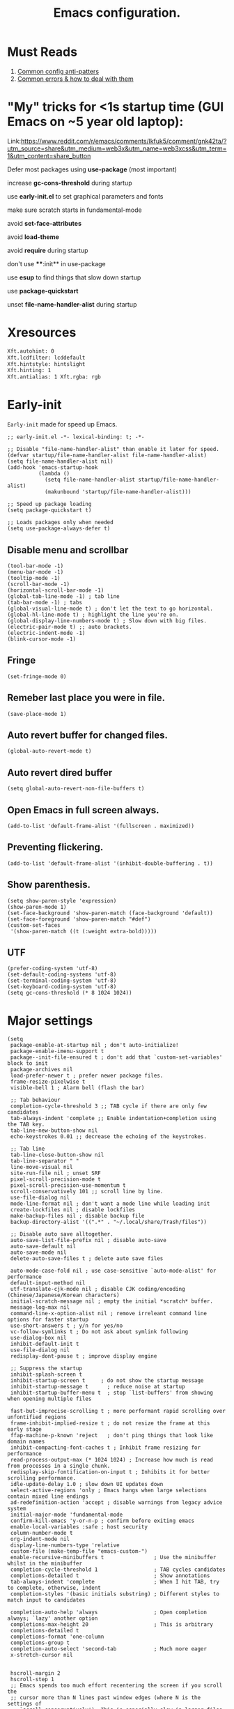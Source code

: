 #+TITLE: Emacs configuration.
#+DESCRIPTION: Emacs configuration is written in orgmode. Code is directly written to the files using org-babel-tangle without the need to start orgmode at startup.
#+PROPERTY: header-args:elisp :lexical t :tangle "init.el" :mkdirp "lisp"
#+STARTUP: showeverything

* Must Reads
1. [[https://discourse.doomemacs.org/t/common-config-anti-patterns/119][Common config anti-patters]]
2. [[https://discourse.doomemacs.org/t/common-errors-how-to-deal-with-them/58][Common errors & how to deal with them]]

* "My" tricks for <1s startup time (GUI Emacs on ~5 year old laptop):

Link:https://www.reddit.com/r/emacs/comments/lkfuk5/comment/gnk42ta/?utm_source=share&utm_medium=web3x&utm_name=web3xcss&utm_term=1&utm_content=share_button

Defer most packages using ***use-package*** (most important)

increase ***gc-cons-threshold*** during startup

use ***early-init.el*** to set graphical parameters and fonts

make sure scratch starts in fundamental-mode

avoid ***set-face-attributes***

avoid ***load-theme***

avoid ***require*** during startup

don't use ****:init** in use-package

use ***esup*** to find things that slow down startup

use ***package-quickstart***

unset ***file-name-handler-alist*** during startup

* Xresources
#+begin_src sh :tangle "~/.Xresources"
  Xft.autohint: 0
  Xft.lcdfilter: lcddefault
  Xft.hintstyle: hintslight
  Xft.hinting: 1
  Xft.antialias: 1 Xft.rgba: rgb
#+end_src

* Early-init
=Early-init= made for speed up Emacs.

#+BEGIN_SRC elisp :tangle "early-init.el"
  ;; early-init.el -*- lexical-binding: t; -*-

  ;; Disable "file-name-handler-alist" than enable it later for speed.
  (defvar startup/file-name-handler-alist file-name-handler-alist)
  (setq file-name-handler-alist nil)
  (add-hook 'emacs-startup-hook
            (lambda ()
              (setq file-name-handler-alist startup/file-name-handler-alist)
              (makunbound 'startup/file-name-handler-alist)))

  ;; Speed up package loading 
  (setq package-quickstart t)

  ;; Loads packages only when needed
  (setq use-package-always-defer t)
#+END_SRC

** Disable menu and scrollbar
#+BEGIN_SRC elisp :tangle "early-init.el"
  (tool-bar-mode -1)
  (menu-bar-mode -1)
  (tooltip-mode -1)
  (scroll-bar-mode -1)
  (horizontal-scroll-bar-mode -1)
  (global-tab-line-mode -1) ; tab line
  (tab-bar-mode -1) ; tabs
  (global-visual-line-mode t) ; don't let the text to go horizontal.
  (global-hl-line-mode t) ; highlight the line you're on.
  (global-display-line-numbers-mode t) ; Slow down with big files.
  (electric-pair-mode t) ;; auto brackets.
  (electric-indent-mode -1)
  (blink-cursor-mode -1)
#+END_SRC

** Fringe
#+begin_src elisp :tangle "early-init.el"
  (set-fringe-mode 0)
#+end_src

** Remeber last place you were in file.
#+BEGIN_SRC elisp :tangle "early-init.el"
  (save-place-mode 1)
#+END_SRC

** Auto revert buffer for changed files.
#+BEGIN_SRC elisp :tangle "early-init.el"
  (global-auto-revert-mode t)
#+END_SRC

** Auto revert dired buffer
#+BEGIN_SRC elisp :tangle "early-init.el"
  (setq global-auto-revert-non-file-buffers t)
#+END_SRC

** Open Emacs in full screen always.
#+BEGIN_SRC elisp :tangle "early-init.el"
  (add-to-list 'default-frame-alist '(fullscreen . maximized))
#+END_SRC

** Preventing flickering.
#+begin_src elisp :tangle "early-init.el"
  (add-to-list 'default-frame-alist '(inhibit-double-buffering . t))
#+end_src

** Show parenthesis.
#+BEGIN_SRC elisp :tangle "early-init.el"
  (setq show-paren-style 'expression)
  (show-paren-mode 1)
  (set-face-background 'show-paren-match (face-background 'default))
  (set-face-foreground 'show-paren-match "#def")
  (custom-set-faces
   '(show-paren-match ((t (:weight extra-bold)))))
#+END_SRC

** UTF
#+BEGIN_SRC elisp :tangle "early-init.el"
  (prefer-coding-system 'utf-8)
  (set-default-coding-systems 'utf-8)
  (set-terminal-coding-system 'utf-8)
  (set-keyboard-coding-system 'utf-8)
  (setq gc-cons-threshold (* 8 1024 1024))
#+END_SRC

* Major settings
#+BEGIN_SRC elisp :tangle "early-init.el"
  (setq
   package-enable-at-startup nil ; don't auto-initialize!
   package-enable-imenu-support t
   package--init-file-ensured t ; don't add that `custom-set-variables' block to init
   package-archives nil
   load-prefer-newer t ; prefer newer package files.
   frame-resize-pixelwise t
   visible-bell 1 ; Alarm bell (flash the bar)

   ;; Tab behaviour
   completion-cycle-threshold 3 ;; TAB cycle if there are only few candidates
   tab-always-indent 'complete ;; Enable indentation+completion using the TAB key.
   tab-line-new-button-show nil
   echo-keystrokes 0.01 ;; decrease the echoing of the keystrokes.

   ;; Tab line
   tab-line-close-button-show nil
   tab-line-separator " "
   line-move-visual nil
   site-run-file nil ; unset SRF
   pixel-scroll-precision-mode t
   pixel-scroll-precision-use-momentum t
   scroll-conservatively 101 ;; scroll line by line.
   use-file-dialog nil
   mode-line-format nil ; don't want a mode line while loading init
   create-lockfiles nil ; disable lockfiles
   make-backup-files nil ; disable backup file
   backup-directory-alist '((".*" . "~/.local/share/Trash/files"))

   ;; Disable auto save alltogether.
   auto-save-list-file-prefix nil ; disable auto-save
   auto-save-default nil
   auto-save-mode nil
   delete-auto-save-files t ; delete auto save files

   auto-mode-case-fold nil ; use case-sensitive `auto-mode-alist' for performance
   default-input-method nil
   utf-translate-cjk-mode nil ; disable CJK coding/encoding (Chinese/Japanese/Korean characters)
   initial-scratch-message nil ; empty the initial *scratch* buffer.
   message-log-max nil
   command-line-x-option-alist nil ; remove irreleant command line options for faster startup
   use-short-answers t ; y/n for yes/no
   vc-follow-symlinks t ; Do not ask about symlink following
   use-dialog-box nil
   inhibit-default-init t
   use-file-dialog nil
   redisplay-dont-pause t ; improve display engine

   ;; Suppress the startup
   inhibit-splash-screen t
   inhibit-startup-screen t		; do not show the startup message
   inhibit-startup-message t      ; reduce noise at startup
   inhibit-startup-buffer-menu t  ; stop `list-buffers' from showing when opening multiple files

   fast-but-imprecise-scrolling t ; more performant rapid scrolling over unfontified regions
   frame-inhibit-implied-resize t ; do not resize the frame at this early stage
   ffap-machine-p-known 'reject   ; don't ping things that look like domain names
   inhibit-compacting-font-caches t ; Inhibit frame resizing for performance
   read-process-output-max (* 1024 1024) ; Increase how much is read from processes in a single chunk.
   redisplay-skip-fontification-on-input t ; Inhibits it for better scrolling performance.
   idle-update-delay 1.0 ; slow down UI updates down
   select-active-regions 'only ; Emacs hangs when large selections contain mixed line endings
   ad-redefinition-action 'accept ; disable warnings from legacy advice system
   initial-major-mode 'fundamental-mode
   confirm-kill-emacs 'y-or-n-p ; confirm before exiting emacs
   enable-local-variables :safe ; host security
   column-number-mode t
   org-indent-mode nil
   display-line-numbers-type 'relative
   custom-file (make-temp-file "emacs-custom-")
   enable-recursive-minibuffers t                ; Use the minibuffer whilst in the minibuffer
   completion-cycle-threshold 1                  ; TAB cycles candidates
   completions-detailed t                        ; Show annotations
   tab-always-indent 'complete                   ; When I hit TAB, try to complete, otherwise, indent
   completion-styles '(basic initials substring) ; Different styles to match input to candidates

   completion-auto-help 'always                  ; Open completion always; `lazy' another option
   completions-max-height 20                     ; This is arbitrary
   completions-detailed t
   completions-format 'one-column
   completions-group t
   completion-auto-select 'second-tab            ; Much more eager
   x-stretch-cursor nil


   hscroll-margin 2
   hscroll-step 1
   ;; Emacs spends too much effort recentering the screen if you scroll the
   ;; cursor more than N lines past window edges (where N is the settings of
   ;; `scroll-conservatively'). This is especially slow in larger files
   ;; during large-scale scrolling commands. If kept over 100, the window is
   ;; never automatically recentered. The default (0) triggers this too
   ;; aggressively, so I've set it to 10 to recenter if scrolling too far
   ;; off-screen.
   scroll-conservatively 10
   scroll-margin 0
   scroll-preserve-screen-position t
   ;; Reduce cursor lag by a tiny bit by not auto-adjusting `window-vscroll'
   ;; for tall lines.
   auto-window-vscroll nil
   ;; mouse
   mouse-wheel-scroll-amount '(2 ((shift) . hscroll))
   mouse-wheel-scroll-amount-horizontal 2

   confirm-nonexistent-file-or-buffer nil

                                          ;  (setq-default isearch-lazy-count t)
   enable-recursive-minibuffers t
   kill-ring-max 100
   
   frame-title-format "E M A C S"

   browse-url-browser-function 'browse-url-xdg-open

   custom-safe-themes t

   ;; Prevent unwanted runtime builds; packages are compiled ahead-of-time when
   ;; they are installed and site files are compiled when gccemacs is installed.
   ;; (setq comp-deferred-compilation nil)
   native-comp-jit-compilation t

   native-comp-async-report-warnings-errors nil

   ;; Prevent unwanted runtime builds in gccemacs (native-comp); packages are
   ;; compiled ahead-of-time when they are installed and site files are compiled
   ;; when gccemacs is installed.
   comp-deferred-compilation nil

   ;; Compile all sites-lisp on demand.
   native-comp-deferred-compilation t

   ;; Keep the eln cache clean.
   native-compile-prune-cache t

   ;; Solve slow icon rendering
   inhibit-compacting-font-caches t

   ;; Enable ibuffer
   ibuffer-expert t

   display-buffer-alist nil

   select-enable-clipboard t ;; Copy and Paste outside of Emacs
   )

  (defalias 'yes-or-no-p 'y-or-n-p) ; yes or no to y or n
  (add-hook 'prog-mode-hook 'display-line-numbers-mode) ; Only use line-numbers in major modes
  (add-hook 'text-mode-hook 'display-line-numbers-mode)
  (windmove-default-keybindings)

  ;; Improve memory
  (setq-default history-length 1000)
  (setq-default prescient-history-length 1000)

#+END_SRC

** Fonts
#+BEGIN_SRC elisp :tangle "early-init.el"
  (custom-set-faces
   ;; Default font for all text
   '(default ((t (:font "JetBrains Mono:size=15"))))

   ;; Fringe background
   '(fringe ((t (:background "white"))))

   ;; Current line number
   '(line-number-current-line ((t (:foreground "yellow" :background nil :inherit line-number))))

   ;; Mode-line font and weight
   '(mode-line ((t (:font "Jetbrains Mono:size=15" :weight bold :background "black" :foreground "green"))))
   '(mode-line-active ((t (:font "JetBrains Mono:size=15" :weight bold :foreground "grey"))))

   ;; Comments italic, inherits font
   '(font-lock-comment-face ((t (:slant italic))))

   ;; All other syntax faces italic, no color
   '(font-lock-keyword-face ((t (:slant italic))))
   '(font-lock-function-name-face ((t (:slant italic))))
   '(font-lock-string-face ((t (:slant italic))))
   '(font-lock-variable-name-face ((t (:slant italic))))
   '(font-lock-constant-face ((t (:slant italic))))
   '(font-lock-type-face ((t (:slant italic))))
   '(font-lock-builtin-face ((t (:slant italic))))
   '(lsp-face-error ((t (:underline (:style wave :color "Red")))))
   '(lsp-face-warning ((t (:underline (:style wave :color "Orange")))))
   '(lsp-face-info ((t (:underline (:style wave :color "LightBlue")))))
   '(lsp-face-hint ((t (:underline (:style wave :color "Green"))))))
#+END_SRC

* Init

** Emacs
#+BEGIN_SRC elisp
  ;; init.el -*- lexical-binding: t; -*-
  ;; Global tab width and use spaces
  (use-package emacs 
    :ensure nil
    :defer t
    :config
    ;; Load theme
    ;;   (load-theme 'modus-vivendi)

    ;; Tab width
    (setq-default tab-width 4
                  indent-tabs-mode nil)
    (setq org-startup-indented nil))
#+END_SRC

** Maximum native eln speed.
Look for native-compile-async using variable "C-h v =native-comp-eln-load-path="
#+BEGIN_SRC elisp
  ;; init.el -*- lexical-binding: t; -*-
  (setq native-comp-speed 3)

  (native-compile-async "/usr/lib/emacs/30.2/native-lisp" 'recursively) (setq native-comp-compiler-options '("-march=znver3" "-Ofast" "-g0" "-fno-finite-math-only" "-fgraphite-identity" "-floop-nest-optimize" "-fdevirtualize-at-ltrans" "-fipa-pta" "-fno-semantic-interposition" "-flto=auto" "-fuse-linker-plugin"))

  (setq native-comp-driver-options '("-march=znver3" "-Ofast" "-g0" "-fno-finite-math-only" "-fgraphite-identity" "-floop-nest-optimize" "-fdevirtualize-at-ltrans" "-fipa-pta" "-fno-semantic-interposition" "-flto=auto" "-fuse-linker-plugin"))
#+END_SRC

** Autoload
#+begin_src elisp
  (use-package bionic-reading
    :load-path "lisp/"
    :commands (infu-bionic-reading-buffer))

  (use-package gdb
    :load-path "lisp/"
    :commands (gdb))

  (use-package feature
    :load-path "lisp/"
    :commands (my/protect-vital-buffers
               my/toggle-mode-line
               my/visit-init
               my/visit-qtile
               my/highlight-word
               my/kill-all-buffers
               my/split-and-follow-horizontally
               my/split-and-follow-vertically
               my/kill-whole-word
               my/copy-whole-line))
#+end_src

* Straight
#+BEGIN_SRC elisp
  (defvar bootstrap-version)
  (let ((bootstrap-file
         (expand-file-name
          "straight/repos/straight.el/bootstrap.el"
          (or (bound-and-true-p straight-base-dir)
              user-emacs-directory)))
        (bootstrap-version 7))
    (unless (file-exists-p bootstrap-file)
      (with-current-buffer
          (url-retrieve-synchronously
           "https://raw.githubusercontent.com/radian-software/straight.el/develop/install.el"
           'silent 'inhibit-cookies)
        (goto-char (point-max))
        (eval-print-last-sexp)))
    (load bootstrap-file nil 'nomessage))

  (straight-use-package 'use-package)
  (setq straight-use-package-by-default t)
#+END_SRC

* Use-package
#+BEGIN_SRC elisp
  (setq package-archives '(("melpa" . "https://melpa.org/packages/")
  			             ("org" . "https://orgmode.org/elpa/")
  			             ("elpa" . "https://elpa.gnu.org/packages/")))
#+END_SRC

* Welcome Screen
#+BEGIN_SRC elisp
  (defun show-welcome-screen-buffer ()
    "Show *Welcome-screen* buffer."
    (with-current-buffer (get-buffer-create "*Welcome-screen*")
      (setq truncate-lines t)
      (let* ((buffer-read-only)
             (image-path (expand-file-name "images/emacs-logo.png" user-emacs-directory))
             (image (create-image image-path))
             (size (image-size image))
             (height (cdr size))
             (width (car size))
             (top-margin (floor (/ (- (window-height) height) 2)))
             (left-margin (floor (/ (- (window-width) width) 2)))
             (prompt-title "E M A C S"))
        (erase-buffer)
        (setq mode-line-format nil) ;; Disable the modeline
        (setq elscreen-toggle-display-tab nil) ; hide elscreen
        (goto-char (point-min))
        (insert (make-string top-margin ?\n ))
        (insert (make-string left-margin ?\ ))
        (insert-image image)
        (insert "\n\n\n")
        (insert (make-string (floor (/ (- (window-width) (string-width prompt-title)) 2)) ?\ ))
        (insert prompt-title))
      (setq cursor-type nil)
      (read-only-mode +1)
      (switch-to-buffer (current-buffer))
      (local-set-key (kbd "q") 'kill-this-buffer)))

  (setq initial-scratch-message nil)
  (setq inhibit-startup-screen t)

  (when (< (length command-line-args) 2)
    (add-hook 'emacs-startup-hook (lambda ()
    			                      (when (display-graphic-p)
    			                        (show-welcome-screen-buffer)))))
#+END_SRC

* Functions

** Visible bell
#+BEGIN_SRC elisp
  (setq visible-bell nil
        ring-bell-function 'double-flash-mode-line)
  (defun double-flash-mode-line ()
    (let ((flash-sec (/ 3.0 20)))
      (invert-face 'mode-line)
      (run-with-timer flash-sec nil #'invert-face 'mode-line)))

                                          ; Flash the foreground of the mode-line
                                          ;(setq ring-bell-function
                                          ;      (lambda ()
                                          ;        (let ((orig-fg (face-foreground 'mode-line)))
                                          ;          (set-face-foreground 'mode-line "#F2804F")
                                          ;          (run-with-idle-timer 0.1 nil
                                          ;                               (lambda (fg) (set-face-foreground 'mode-line fg))
                                          ;                               orig-fg))))
                                          ;(setq ring-bell-function
                                          ;      (lambda ()
                                          ;        (let ((orig-fg (face-foreground 'mode-line)))
                                          ;          (set-face-foreground 'mode-line "#F2804F")
                                          ;          (run-with-idle-timer 0.1 nil
                                          ;                               (lambda (fg) (set-face-foreground 'mode-line fg))
                                          ;                               orig-fg))))
#+END_SRC

** Disable line numbers, mode-line, tab-bar and etc.
#+BEGIN_SRC elisp
  (dolist (mode '(term-mode-hook
    	            shell-mode-hook
    	            treemacs-mode-hook
    	            dashboad-mode-hook
    	            neotree-mode-hook
    	            dashboard-mode-hook
    	            pdf-view-mode-hook
    	            vterm-mode-hook
    	            eshell-mode-hook))
    (add-hook mode (lambda () (display-line-numbers-mode 0) (setq mode-line-format nil) (tab-bar-mode 0) (tab-line-mode 0))))
#+END_SRC

* Keybindings
#+BEGIN_SRC elisp
  ;; Escape
  (define-key key-translation-map (kbd "ESC") (kbd "C-g"))
                                          ;(global-set-key (kbd "<escape> <escape>") 'keyboard-escape-quit)

  ;; Visiting files
  (global-set-key (kbd "C-c e") 'my/visit-init) ; vist the config
  (global-set-key (kbd "C-c q") 'my/visit-qtile) ; vist the qtile config

  ;; Restart the Emacs
  (global-set-key (kbd "C-x r") 'restart-emacs) ; restart the Emacs.

  ;; Avoid accidentally minimizing emacs.
  (global-unset-key (kbd "C-z"))

  ;; Close all the buffers.
  (global-set-key (kbd "C-c k") 'my/kill-all-buffers)

  ;; Emacs
  (global-set-key (kbd "<f12>") 'my/toggle-mode-line) 

  ;; Buffers
                                          ;(global-set-key (kbd "C-x b") 'buffer-menu)    ; ibuffer
  (global-set-key (kbd "C-x C-k") 'kill-buffer)    ; kill buffer
                                          ;(global-set-key (kbd "C-x j") 'previous-buffer)    ; move to previous buffer
                                          ;(global-set-key (kbd "C-x k") 'next-buffer)    ; move to next buffer
  (global-set-key (kbd "C-c r") 'recentf)    ; open recent buffers
  (global-set-key (kbd "C-x 2") 'my/split-and-follow-horizontally) ;; move focus to new window.
  (global-set-key (kbd "C-x 3") 'my/split-and-follow-vertically) ;; move focust to new window.

  ;; File
                                          ;(global-set-key (kbd "C-c f") 'find-name-dired)
                                          ;(global-set-key (kbd "C-c s") 'find-lisp--)
  (global-set-key (kbd "C-c w w") 'my/kill-whole-word)
  (global-set-key (kbd "C-c w l") 'my/copy-whole-line)
  (global-set-key (kbd "C-c w h") 'my/highlight-word)
  (global-set-key (kbd "C-c v") 'view-mode)

  ;; Applications
  (global-set-key (kbd "C-c p") 'dmenu) ; dmenu
  (global-set-key (kbd "C-c T") 'vterm)      ; vterm
  (global-set-key (kbd "C-c t") 'vterm-toggle-cd) ; vterm-toggle to cd

  (global-set-key (kbd "C-x B") 'infu-bionic-reading-buffer) ; bionic reading
  (global-set-key (kbd "C-+") 'text-scale-increase) ; zoom in
  (global-set-key (kbd "C--") 'text-scale-decrease) ; zoom out
  (global-set-key (kbd "<C-wheel-down>") 'text-scale-increase) ; zoom in with mouse
  (global-set-key (kbd "<C-wheel-up>") 'text-scale-decrease) ; zoom out with mouse
  (global-set-key (kbd "C-c n") 'neotree-toggle)
  (global-set-key (kbd "C-.") 'avy-goto-char)
  (global-set-key (kbd "C-c c") 'compile)
  (global-set-key (kbd "C-c b") 'nyan-mode)
  (global-set-key (kbd "C-c C-u") 'package-upgrade-all)
  (global-set-key (kbd "C-c g") #'gdb)
  (global-set-key (kbd "M-y") #'popup-kill-ring)
                                          ; (global-set-key (kbd "C-x C-f") #'fzf-find-file)
                                          ; (global-set-key (kbd "C-x C-b") #'fzf-find-in-buffer)
#+END_SRC

* Zone
#+BEGIN_SRC elisp
                                          ;  (autoload 'zone-when-idle "zone" nil t)
                                          ;  (zone-when-idle 820) ; time after which zone run.
                                          ;  (setq zone-programs [zone-pgm-whack-chars])
#+END_SRC

* Dired
#+BEGIN_SRC elisp
  (use-package dired-open
    :ensure t
    :straight t
    :defer t
    :commands dired-open-by-extensions)
  (setq dired-open-extensions '(("jpg" . "eog")
    			                  ("png" . "eog")
    			                  ("pdf" . "zathura")
    			                  ("mkv" . "mpv")
    			                  ("mp3" . "mpv")
    			                  ("mpg" . "mpv")
    			                  ("epub" . "zathura")
    			                  ("mp4" . "mpv")))
#+END_SRC

* Icons
#+BEGIN_SRC elisp
  (use-package nerd-icons
    :ensure t
    :straight t
    :defer t)

  (use-package nerd-icons-dired
    :ensure t
    :straight t
    :defer t
    :hook (dired-mode . nerd-icons-dired-mode))

  (use-package nerd-icons-completion
    :ensure t
    :straight t
    :after (marginalia)
    :config
    (nerd-icons-completion-mode))
#+END_SRC

* Vertico 
#+BEGIN_SRC elisp
  (use-package vertico
    :ensure t
    :straight t
    :defer t
    :hook
    (after-init . vertico-mode)           ;; Enable vertico after Emacs has initialized.
    :custom
    (vertico-count 10)                    ;; Number of candidates to display in the completion list.
    (vertico-resize nil)                  ;; Disable resizing of the vertico minibuffer.
    (vertico-cycle nil)                   ;; Do not cycle through candidates when reaching the end of the list
    :config
    ;; Customize the display of the current candidate in the completion list.
    ;; This will prefix the current candidate with “» ” to make it stand out.
    ;; Reference: https://github.com/minad/vertico/wiki#prefix-current-candidate-with-arrow
    (advice-add #'vertico--format-candidate :around
                (lambda (orig cand prefix suffix index _start)
                  (setq cand (funcall orig cand prefix suffix index _start))
                  (concat
                   (if (= vertico--index index)
                       (propertize "» " 'face '(:foreground "#80adf0" :weight bold))
                     "  ")
                   cand))))
#+END_SRC

* Orderless
#+BEGIN_SRC elisp
  (use-package orderless
    :ensure t
    :straight t
    :defer t                                    ;; Load Orderless on demand.
    :after vertico                              ;; Ensure Vertico is loaded before Orderless.
    :config
    (setq completion-styles '(orderless basic)  ;; Set the completion styles.
          completion-category-defaults nil      ;; Clear default category settings.
          completion-category-overrides '((file (styles partial-completion))))) ;; Customize file completion styles.
#+END_SRC

* Marginalia
#+BEGIN_SRC elisp
  ;; Marginalia enhances the completion experience in Emacs by adding
  ;; additional context to the completion candidates. This includes
  ;; helpful annotations such as documentation and other relevant
  ;; information, making it easier to choose the right option.
  (use-package marginalia
    :ensure t
    :straight t
    :hook
    (after-init . marginalia-mode))
#+END_SRC

* Consult
#+BEGIN_SRC elisp
  ;; Consult provides powerful completion and narrowing commands for Emacs.
  ;; It integrates well with other completion frameworks like Vertico, enabling
  ;; features like previews and enhanced register management. It's useful for
  ;; navigating buffers, files, and xrefs with ease.
  (use-package consult
    :ensure t
    :straight t
    :defer t
    :config
    ;; Enhance register preview with thin lines and no mode line.
    (advice-add #'register-preview :override #'consult-register-window)

    ;; Use Consult for xref locations with a preview feature.
    (setq xref-show-xrefs-function #'consult-xref
          xref-show-definitions-function #'consult-xref))
#+END_SRC

* Embark
#+BEGIN_SRC elisp
  ;; Embark provides a powerful contextual action menu for Emacs, allowing
  ;; you to perform various operations on completion candidates and other items.
  ;; It extends the capabilities of completion frameworks by offering direct
  ;; actions on the candidates.
  ;; Just `<leader> .' over any text, explore it :)
  (use-package embark
    :ensure t
    :straight t
    :defer t)
#+END_SRC

* Embark consult
#+BEGIN_SRC elisp
  ;; Embark-Consult provides a bridge between Embark and Consult, ensuring
  ;; that Consult commands, like previews, are available when using Embark.
  (use-package embark-consult
    :ensure t
    :straight t
    :hook
    (embark-collect-mode . consult-preview-at-point-mode)) ;; Enable preview in Embark collect mode.
#+END_SRC

* Vterm & vterm-toggle
#+BEGIN_SRC elisp
  (use-package vterm
    :ensure t
    :straight t
    :defer t
    :commands (vterm))

  (use-package vterm-toggle
    :ensure t
    :straight t
    :defer t
    :commands (vterm-toggle))
#+END_SRC

* Which key
#+BEGIN_SRC elisp
  (use-package which-key
    :ensure t
    :straight t
    :defer t
    :hook (after-init . which-key-mode)
    :custom
    (which-key-lighter "")
                                          ;  (which-key-sort-order #'which-key-order-alpha)
    (which-key-sort-uppercase-first nil)
    (which-key-add-column-padding 1)
    (which-key-max-display-columns nil)
    (which-key-min-display-lines 6)
    (which-key-compute-remaps t)
    (which-key-side-window-slot -10)
    (which-key-separator " -> ")
    (which-key-allow-evil-operators t)
    (which-key-use-C-h-commands t)
    (which-key-show-remaining-keys t)
    (which-key-show-prefix 'bottom)
    :config
    (which-key-mode)
    (which-key-setup-side-window-bottom)
    (which-key-setup-minibuffer))
#+END_SRC

* COMMENT Nyan
#+BEGIN_SRC elisp
  (use-package nyan-mode
    :straight t
    :defer 2
    :config
    (nyan-mode)
    :custom
    (nyan-animate-nyancat t)
    (autoload 'nyan-mode "nyan-mode" "Nyan Mode" t)
    (nyan-bar-length 22)
    (nyan-animation-frame-interval )
    (nyan-minimum-window-width 8)
    (nyan-wavy-trail t)
    (nyan-cat-face-number 3))
#+END_SRC

* Persistent history.
#+BEGIN_SRC elisp
  (use-package savehist
    :straight nil
    :defer 1
    :config
    (setq history-length 15)
    (savehist-mode 1))
#+END_SRC

* A few more useful configurations...
#+BEGIN_SRC elisp
  (use-package emacs
    :defer t
    :config
    ;; Add prompt indicator to `completing-read-multiple'.
    ;; We display [CRM<separator>], e.g., [CRM,] if the separator is a comma.
    (defun crm-indicator (args)
      (cons (format "[CRM%s] %s"
    	              (replace-regexp-in-string
    	               "\\`\\[.*?]\\*\\|\\[.*?]\\*\\'" ""
    	               crm-separator)
    	              (car args))
            (cdr args)))
    (advice-add #'completing-read-multiple :filter-args #'crm-indicator)

    ;; Do not allow the cursor in the minibuffer prompt
    (setq minibuffer-prompt-properties
          '(read-only t cursor-intangible t face minibuffer-prompt))
    (add-hook 'minibuffer-setup-hook #'cursor-intangible-mode)

    ;; Emacs 28: Hide commands in M-x which do not work in the current mode.
    ;; Vertico commands are hidden in normal buffers.
    ;; (setq read-extended-command-predicate
    ;;       #'command-completion-default-include-p)

    ;; Enable recursive minibuffers
    (setq enable-recursive-minibuffers t))
#+END_SRC

* Company
#+BEGIN_SRC elisp
  (use-package company
    :ensure t
    :straight t
    :defer t
    :hook ((prog-mode text-mode) . company-mode)
    :config
    (setq company-idle-delay 0.1) ;; company-idle-delay set to low causes latency while typing use with caution.
    (setq company-minimum-prefix-length 3))

  (with-eval-after-load 'company
    (define-key company-active-map (kbd "M-n") nil)
    (define-key company-active-map (kbd "M-p") nil)
    (define-key company-active-map (kbd "C-n") #'company-select-next)
    (define-key company-active-map (kbd "C-p") #'company-select-previous)
    (define-key company-active-map (kbd "SPC") #'company-abort))
    #+END_SRC

* Flycheck
#+BEGIN_SRC elisp
  (use-package flycheck
    :ensure t
    :init (global-flycheck-mode))
#+END_SRC


* Org 
#+BEGIN_SRC elisp
  ;; Org mode, if you still want it for notes/tasks
  (use-package org
    :straight t
    :defer t
    :config
    (setq org-agenda-files '("~/Documents/org/")
          org-log-done 'time
          org-hide-emphasis-markers t)
    (org-babel-do-load-languages
     'org-babel-load-languages
     '((emacs-lisp . t)
       (python . t)
       (C . t))))
#+END_SRC

* Lsp
#+BEGIN_SRC elisp
  (use-package lsp-mode
    :ensure t
    :straight t
    :defer t
    :hook (;; Replace XXX-mode with concrete major mode (e.g. python-mode)
           (lsp-mode . lsp-enable-which-key-integration)  ;; Integrate with Which Key
           ((js-mode                                      ;; Enable LSP for JavaScript
             tsx-ts-mode                                  ;; Enable LSP for TSX
             typescript-ts-base-mode                      ;; Enable LSP for TypeScript
             css-mode                                     ;; Enable LSP for CSS
             go-ts-mode                                   ;; Enable LSP for Go
             js-ts-mode                                   ;; Enable LSP for JavaScript (TS mode)
             prisma-mode                                  ;; Enable LSP for Prisma
             python-base-mode                             ;; Enable LSP for Python
             c-mode
             ruby-base-mode                               ;; Enable LSP for Ruby
             rust-ts-mode                                 ;; Enable LSP for Rust
  		   c-mode
             c++-mode
             js-mode
             bash-mode
             lua-mode
             web-mode) . lsp-deferred))                   ;; Enable LSP for Web (HTML)
    :commands lsp
    :custom
    (lsp-keymap-prefix "C-c l")                           ;; Set the prefix for LSP commands.
    (lsp-inlay-hint-enable nil)                           ;; Usage of inlay hints.
    (lsp-completion-provider :none)                       ;; Disable the default completion provider.
    (lsp-session-file (locate-user-emacs-file ".lsp-session")) ;; Specify session file location.
    (lsp-log-io nil)                                      ;; Disable IO logging for speed.
    (lsp-idle-delay 0.5)                                  ;; Set the delay for LSP to 0 (debouncing).
    (lsp-keep-workspace-alive nil)                        ;; Disable keeping the workspace alive.
    ;; Core settings
    (lsp-enable-xref t)                                   ;; Enable cross-references.
    (lsp-auto-configure t)                                ;; Automatically configure LSP.
    (lsp-enable-links nil)                                ;; Disable links.
    (lsp-eldoc-enable-hover t)                            ;; Enable ElDoc hover.
    (lsp-enable-file-watchers nil)                        ;; Disable file watchers.
    (lsp-enable-folding nil)                              ;; Disable folding.
    (lsp-enable-imenu t)                                  ;; Enable Imenu support.
    (lsp-enable-indentation nil)                          ;; Disable indentation.
    (lsp-enable-on-type-formatting nil)                   ;; Disable on-type formatting.
    (lsp-enable-suggest-server-download t)                ;; Enable server download suggestion.
    (lsp-enable-symbol-highlighting t)                    ;; Enable symbol highlighting.
    (lsp-enable-text-document-color t)                    ;; Enable text document color.
    ;; Modeline settings
    (lsp-modeline-code-actions-enable nil)                ;; Keep modeline clean.
    (lsp-modeline-diagnostics-enable nil)                 ;; Use `flymake' instead.
    (lsp-modeline-workspace-status-enable t)              ;; Display "LSP" in the modeline when enabled.
    (lsp-signature-doc-lines 1)                           ;; Limit echo area to one line.
    (lsp-eldoc-render-all t)                              ;; Render all ElDoc messages.
    ;; Completion settings
    (lsp-completion-enable t)                             ;; Enable completion.
    (lsp-completion-enable-additional-text-edit t)        ;; Enable additional text edits for completions.
    (lsp-enable-snippet nil)                              ;; Disable snippets
    (lsp-completion-show-kind t)                          ;; Show kind in completions.
    ;; Lens settings
    (lsp-lens-enable t)                                   ;; Enable lens support.
    ;; Headerline settings
    (lsp-headerline-breadcrumb-enable-symbol-numbers t)   ;; Enable symbol numbers in the headerline.
    (lsp-headerline-arrow "▶")                            ;; Set arrow for headerline.
    (lsp-headerline-breadcrumb-enable-diagnostics nil)    ;; Disable diagnostics in headerline.
    (lsp-headerline-breadcrumb-icons-enable nil)          ;; Disable icons in breadcrumb.
    ;; Semantic settings
    (lsp-semantic-tokens-enable nil))                     ;; Disable semantic tokens.

  ;; LSP UI for inline and doc popups
  (use-package lsp-ui
    :ensure t
    :after lsp-mode
    :config
    (setq lsp-ui-sideline-enable t
          lsp-ui-doc-enable t
          lsp-ui-doc-header t
          lsp-ui-doc-include-signature t
          lsp-ui-doc-border (face-foreground 'default)
          lsp-ui-sideline-show-code-actions t
          lsp-ui-sideline-delay 0.05))
#+END_SRC

* Tree sitter
#+BEGIN_SRC elisp
  (use-package tree-sitter
    :ensure t
    :straight t
    :hook ((python-mode c-mode c++-mode lua-mode sh-mode asm-mode
                        go-mode rust-mode js-mode typescript-mode
                        json-mode yaml-mode bash-mode html-mode)
           . tree-sitter-hl-mode))

  (use-package tree-sitter-langs
    :ensure t
    :straight t)

  (add-hook 'python-ts-mode-hook #'tree-sitter-hl-mode)
  (add-hook 'c-ts-mode-hook #'tree-sitter-hl-mode)
  (add-hook 'c++-ts-mode-hook #'tree-sitter-hl-mode)
  (add-hook 'lua-ts-mode-hook #'tree-sitter-hl-mode)
  (add-hook 'bash-ts-mode-hook #'tree-sitter-hl-mode)
  (add-hook 'asm-ts-mode-hook #'tree-sitter-hl-mode)
#+END_SRC

* Tree sitter font settings
#+BEGIN_SRC elisp
  (setq treesit-font-lock-level 4)

  ;; Example for Python (similar rules can be applied for C, C++, Lua)
  (add-hook 'python-ts-mode-hook
            (lambda ()
              (setq-local treesit-font-lock-settings
                          (append treesit-font-lock-settings my/python-treesit-settings))))
  (defun my/custom-c-ts-highlight ()
    (add-to-list 'treesit-font-lock-settings
                 (car (treesit-font-lock-rules
                       :language 'c
                       :feature 'custom
                       :override t
                       '(( "assert" @font-lock-keyword-face )
                         (call_expression function: (identifier) @font-lock-function-name-face))))))
  (add-hook 'c-ts-mode-hook #'my/custom-c-ts-highlight)

  (setq-local treesit-font-lock-feature-list
              '((comment)
                (constant variable)
                (keyword function)
                (type operator delimiter)))
#+END_SRC

* Evil mode
#+BEGIN_SRC elisp
  (use-package evil
    :ensure t
    :straight t
    :defer t
    :hook (after-init . evil-mode)
    :config
    (setq evil-want-integration t
        	evil-want-keybinding nil
        	evil-want-C-u-scroll t ; scrolling using p and n without holding ctrl.
        	evil-want-C-u-delete t 
        	evil-vspli-window-right t
        	evil-split-window-below t)
    (evil-set-initial-state 'dired-mode 'normal) ;evil-mode in dired.
    ;; Set SPC as the leader key
    (evil-set-leader 'normal (kbd "SPC"))
    (evil-set-leader 'visual (kbd "SPC"))

    ;; Files
    (evil-define-key 'normal 'global (kbd "<leader> f") 'find-file)
    (evil-define-key 'normal 'global (kbd "<leader> d") 'dired)
    (evil-define-key 'normal 'global (kbd "<leader> pv") 'dired-jump)
    (evil-define-key 'normal 'global (kbd "<leader> c") 'compile)
    (evil-define-key 'normal 'global (kbd "<leader> w") 'save-buffer)
    (evil-define-key 'normal 'global (kbd "<leader> q") 'evil-quit)
    (evil-define-key 'normal 'global (kbd "<leader> r") 'restart-emacs)
    (evil-define-key 'normal 'global (kbd "<leader> b b") 'ibuffer)
    (evil-define-key 'normal 'global (kbd "<leader> b") 'switch-to-buffer)
                                          ;        (evil-define-key 'normal 'global (kbd "<leader> k") 'kill-current-buffer)
    (evil-define-key 'normal 'global (kbd "<leader> u") 'undo)
    (evil-define-key 'normal 'global (kbd "<leader> z") 'undo-redo)
    (evil-define-key 'normal 'global (kbd "<leader> g U") 'evil-upcase)

    ;; Orgmode
    (evil-define-key 'normal 'global (kbd "<leader> SPC") 'org-babel-tangle)

    (evil-define-key 'normal 'global (kbd "<leader> t") 'vterm-toggle-cd)

    ;; Windows
    (evil-define-key 'normal 'global (kbd "<leader> o") 'other-window)
    (evil-define-key 'normal 'global (kbd "<leader> k") 'kill-buffer)
    )
#+END_SRC

** Evil collection
#+BEGIN_SRC elisp
  (use-package evil-collection
    :ensure t
    :straight t
    :defer t
    :after (evil)
    :config
    (evil-collection-init))
#+END_SRC

** Evil tutor
#+BEGIN_SRC elisp
  (use-package evil-tutor
    :ensure t
    :straight t
    :defer t
    :commands (evil-tutor))
#+END_SRC

* Programming languages
#+BEGIN_SRC elisp
  (use-package python            ;; Python-specific tweaks
    :straight nil
    :defer t
    :hook (python-mode . lsp))

  (use-package cc-mode           ;; C/C++ tweaks
    :straight nil
    :defer t
    :hook (c-mode-common . lsp))

  (use-package js                ;; JS tweaks
    :straight nil
    :defer t
    :hook (js-mode . lsp))

  (use-package sh-script         ;; Shell scripts
    :straight nil
    :defer t
    :config
    (add-hook 'sh-mode-hook (lambda ()
                              (setq sh-basic-offset 4 sh-indentation 4))))

  (use-package lua-mode
    :straight t
    :defer t
    :mode ("\\.lua\\'" . lua-mode)
    :config
    (setq lua-indent-string-contents t)
    (setq lua-indent-close-paren-align t))

  (use-package asm-mode
    :straight t
    :defer t
    :mode ("\\.\\(asm\\|s\\|S\\)$" . asm-mode)
    :hook (asm-mode . (lambda ()
                        ;; your asm-mode customizations here
                        ))
    :config
    ;; extra configuration for asm-mode (does NOT activate it everywhere)
    )
#+END_SRC

* Bionic Reading
#+BEGIN_SRC elisp :tangle "lisp/bionic-reading.el"
  ;; -*- lexical-binding: t; -*-
  (defvar infu-bionic-reading-face nil "a face for `infu-bionic-reading-region'.")

  (setq infu-bionic-reading-face 'bold)
  ;; try
  ;; 'bold
  ;; 'error
  ;; 'warning
  ;; 'highlight
  ;; or any value of M-x list-faces-display

  (defun infu-bionic-reading-buffer ()
    "Bold the first few chars of every word in current buffer.
    Version 2022-05-21"
    (interactive)
    (infu-bionic-reading-region (point-min) (point-max)))

  (defun infu-bionic-reading-region (Begin End)
    "Bold the first few chars of every word in region.
    Version 2022-05-21"
    (interactive "r")
    (let (xBounds xWordBegin xWordEnd  )
      (save-restriction
  	  (narrow-to-region Begin End)
  	  (goto-char (point-min))
  	  (while (forward-word)
  	    ;; bold the first half of the word to the left of cursor
  	    (setq xBounds (bounds-of-thing-at-point 'word))
  	    (setq xWordBegin (car xBounds))
  	    (setq xWordEnd (cdr xBounds))
  	    (setq xBoldEndPos (+ xWordBegin (1+ (/ (- xWordEnd xWordBegin) 2))))
  	    (put-text-property xWordBegin xBoldEndPos
  			               'font-lock-face infu-bionic-reading-face)))))

  (provide 'bionic-reading)
#+END_SRC

* GDB
#+BEGIN_SRC elisp :tangle "lisp/gdb.el"
  ;; -*- lexical-binding: t; -*-
  (setq gdb-many-windows nil)

  (defun set-gdb-layout(&optional c-buffer)
    (if (not c-buffer)
  	  (setq c-buffer (window-buffer (selected-window)))) ;; save current buffer

    ;; from http://stackoverflow.com/q/39762833/846686
    (set-window-dedicated-p (selected-window) nil) ;; unset dedicate state if needed
    (switch-to-buffer gud-comint-buffer)
    (delete-other-windows) ;; clean all

    (let* (
  	     (w-source (selected-window)) ;; left top
  	     (w-gdb (split-window w-source nil 'right)) ;; right bottom
  	     (w-locals (split-window w-gdb nil 'above)) ;; right middle bottom
  	     (w-stack (split-window w-locals nil 'above)) ;; right middle top
  	     (w-breakpoints (split-window w-stack nil 'above)) ;; right top
  	     (w-io (split-window w-source (floor(* 0.9 (window-body-height)))
  			                 'below)) ;; left bottom
  	     )
      (set-window-buffer w-io (gdb-get-buffer-create 'gdb-inferior-io))
      (set-window-dedicated-p w-io t)
      (set-window-buffer w-breakpoints (gdb-get-buffer-create 'gdb-breakpoints-buffer))
      (set-window-dedicated-p w-breakpoints t)
      (set-window-buffer w-locals (gdb-get-buffer-create 'gdb-locals-buffer))
      (set-window-dedicated-p w-locals t)
      (set-window-buffer w-stack (gdb-get-buffer-create 'gdb-stack-buffer))
      (set-window-dedicated-p w-stack t)

      (set-window-buffer w-gdb gud-comint-buffer)

      (select-window w-source)
      (set-window-buffer w-source c-buffer)
      ))
  (defadvice gdb (around args activate)
    "Change the way to gdb works."
    (setq global-config-editing (current-window-configuration)) ;; to restore: (set-window-configuration c-editing)
    (let (
  	    (c-buffer (window-buffer (selected-window))) ;; save current buffer
  	    )
      ad-do-it
      (set-gdb-layout c-buffer))
    )
  (defadvice gdb-reset (around args activate)
    "Change the way to gdb exit."
    ad-do-it
    (set-window-configuration global-config-editing))

  (provide 'gdb)
#+END_SRC

* Features

** Don't let the specified get killed.
#+BEGIN_SRC elisp :tangle "lisp/feature.el"
  ;; -*- lexical-binding: t; -*-
  (defun my/protect-vital-buffers ()
    "Prevent killing vital buffers."
    (not (member (buffer-name) '("*Welcome-screen*"))))
  (message "I'm Immortal")
  (add-hook 'kill-buffer-query-functions #'my/protect-vital-buffers)
#+END_SRC

** Toggle modeline
#+BEGIN_SRC elisp :tangle "lisp/feature.el"
  (defun my/toggle-mode-line ()
    "Toggles the modeline on and off."
    (interactive) 
    (setq mode-line-format
          (if (equal mode-line-format nil)
              (default-value 'mode-line-format)) )
    (redraw-display))
  (global-set-key [M-f12] 'toggle-mode-line) 
#+end_src

** Visit the config.
#+BEGIN_SRC elisp :tangle "lisp/feature.el"
  (defun my/visit-init ()
    "Open the Emacs init file."
    (interactive)
    (message "Opening Emacs Init")
    (find-file (expand-file-name "config.org" user-emacs-directory)))
#+END_SRC

** Visit the qtile config.
#+BEGIN_SRC elisp :tangle "lisp/feature.el"
  (defun my/visit-qtile ()
    "Open the qtile cofnig file."
    (interactive)
    (message "Opening Qtile Configuration")
    (find-file "~/.config/qtile/config.py"))
#+END_SRC

** Highlight the word.
#+BEGIN_SRC elisp :tangle "lisp/feature.el"
  (defun my/highlight-word ()
    "Highlight the current word you are on."
    (interactive)
    (message "Highlighting word")
    (backward-word 1)
    (set-mark-command nil)
    (forward-word 1))
#+END_SRC

** Close all buffers
#+BEGIN_SRC elisp :tangle "lisp/feature.el"
  (defun my/kill-all-buffers ()
    "Kill all the buffers."
    (interactive)
    (message "Killed all buffers")
    (mapc 'kill-buffer (buffer-list)))
#+end_src

** Switch cursor automatically to new window.
#+BEGIN_SRC elisp :tangle "lisp/feature.el"
  (defun my/split-and-follow-horizontally ()
    "Split horziontally and follow."
    (interactive)
    (split-window-below)
    (balance-windows)
    (other-window 1))

  (defun my/split-and-follow-vertically ()
    "Split vertically and follow."
    (interactive)
    (split-window-right)
    (balance-windows)
    (other-window 1))
#+END_SRC

** Kill the whole word
#+BEGIN_SRC elisp :tangle "lisp/feature.el"
  (defun my/kill-whole-word ()
    "kill the whole word."
    (interactive)
    (message "Killed whole word")
    (backward-word)
    (kill-word 1))
#+END_SRC

** Copy the whole line
#+BEGIN_SRC elisp :tangle "lisp/feature.el"
  (defun my/copy-whole-line ()
    "Copy whole line."
    (interactive)
    (message "Copied whole line")
    (save-excursion
      (kill-new
       (buffer-substring
        (pos-bol)
        (pos-eol)))))
#+END_SRC

** Keep this at the bottom of the feature file.
#+begin_src elsip :tangle "lisp/feature.el"
  (provide 'feature)
#+end_src

* Code compilation
#+BEGIN_SRC elisp
  (defun compile-and-run-current-file ()
    "Compile or run the current file depending on its extension."
    (interactive)
    (let* ((file (buffer-file-name))
           (ext (file-name-extension file))
           (cmd
            (cond
             ((member ext '("c"))
              (format "gcc '%s' -o /tmp/a.out && /tmp/a.out" file))
             ((member ext '("asm" "s"))

              (format "nasm -f elf64 %s -o /tmp/a.o && ld /tmp/a.o -o /tmp/a.out && /tmp/a.out" file))
             ((member ext '("py"))
              (format "python3 %s" file))
             ((member ext '("lua"))
              (format "lua %s" file))
             (t (format "chmod +x %s && %s" file file)))))
      (compilation-start cmd)))

  (add-to-list 'display-buffer-alist
               '("\\*compilation\\*"
                 (display-buffer-reuse-window display-buffer-at-bottom)
                 (window-height . 0.25)))

  (global-set-key (kbd "C-c r") 'compile-and-run-current-file)
#+END_SRC

* Hardtime
#+BEGIN_SRC elisp
  (use-package hardtime
    :ensure t
    :straight t
    :disabled t
    :defer t
    :config
    (defun evil-hardtime-check-command ()
      "Return non-nil if the currently executed command should be checked."
      (memq this-command '( next-line previous-line evil-previous-visual-line
                            right-char left-char left-word right-word
                            evil-forward-char evil-backward-char
                            evil-next-line evil-previous-line)))
    :custom
    (hardtime-predicate #'evil-hardtime-check-command)
    :hook
    (text-mode . hardtime-mode)
    (prog-mode . hardtime-mode))
#+END_SRC

* COMMENT Meow
#+BEGIN_SRC elisp
  (use-package meow 
    :ensure t
    :straight t
    :defer t)

  (defun meow-setup ()
    (setq meow-cheatsheet-layout meow-cheatsheet-layout-qwerty)
    (meow-motion-define-key
     '("j" . meow-next)
     '("k" . meow-prev)
     '("<escape>" . ignore))
    (meow-leader-define-key
     ;; Use SPC (0-9) for digit arguments.
     '("1" . meow-digit-argument)
     '("2" . meow-digit-argument)
     '("3" . meow-digit-argument)
     '("4" . meow-digit-argument)
     '("5" . meow-digit-argument)
     '("6" . meow-digit-argument)
     '("7" . meow-digit-argument)
     '("8" . meow-digit-argument)
     '("9" . meow-digit-argument)
     '("0" . meow-digit-argument)
     '("/" . meow-keypad-describe-key)
     '("?" . meow-cheatsheet))
    (meow-normal-define-key
     '("0" . meow-expand-0)
     '("9" . meow-expand-9)
     '("8" . meow-expand-8)
     '("7" . meow-expand-7)
     '("6" . meow-expand-6)
     '("5" . meow-expand-5)
     '("4" . meow-expand-4)
     '("3" . meow-expand-3)
     '("2" . meow-expand-2)
     '("1" . meow-expand-1)
     '("-" . negative-argument)
     '(";" . meow-reverse)
     '("," . meow-inner-of-thing)
     '("." . meow-bounds-of-thing)
     '("[" . meow-beginning-of-thing)
     '("]" . meow-end-of-thing)
     '("a" . meow-append)
     '("A" . meow-open-below)
     '("b" . meow-back-word)
     '("B" . meow-back-symbol)
     '("c" . meow-change)
     '("d" . meow-delete)
     '("D" . meow-backward-delete)
     '("e" . meow-next-word)
     '("E" . meow-next-symbol)
     '("f" . meow-find)
     '("g" . meow-cancel-selection)
     '("G" . meow-grab)
     '("h" . meow-left)
     '("H" . meow-left-expand)
     '("i" . meow-insert)
     '("I" . meow-open-above)
     '("j" . meow-next)
     '("J" . meow-next-expand)
     '("k" . meow-prev)
     '("K" . meow-prev-expand)
     '("l" . meow-right)
     '("L" . meow-right-expand)
     '("m" . meow-join)
     '("n" . meow-search)
     '("o" . meow-block)
     '("O" . meow-to-block)
     '("p" . meow-yank)
     '("q" . meow-quit)
     '("Q" . meow-goto-line)
     '("r" . meow-replace)
     '("R" . meow-swap-grab)
     '("s" . meow-kill)
     '("t" . meow-till)
     '("u" . meow-undo)
     '("U" . meow-undo-in-selection)
     '("v" . meow-visit)
     '("w" . meow-mark-word)
     '("W" . meow-mark-symbol)
     '("x" . meow-line)
     '("X" . meow-goto-line)
     '("y" . meow-save)
     '("Y" . meow-sync-grab)
     '("z" . meow-pop-selection)
     '("'" . repeat)
     '("<escape>" . ignore)))

  (require 'meow)
  (meow-setup)
  (meow-global-mode 1)
#+END_SRC

* Catppuccin
#+BEGIN_SRC elisp
    (use-package catppuccin-theme
      :ensure t
      :straight t
      :init
      (load-theme 'catppuccin :no-confirm)
      :config
      (setq catppuccin-flavor 'mocha)
      (catppuccin-set-color 'base "#000000")
      (catppuccin-set-color 'mantle "#000000" 'mocha)
      (catppuccin-set-color 'crust "#000000" 'mocha)
      (catppuccin-reload))
#+END_SRC

